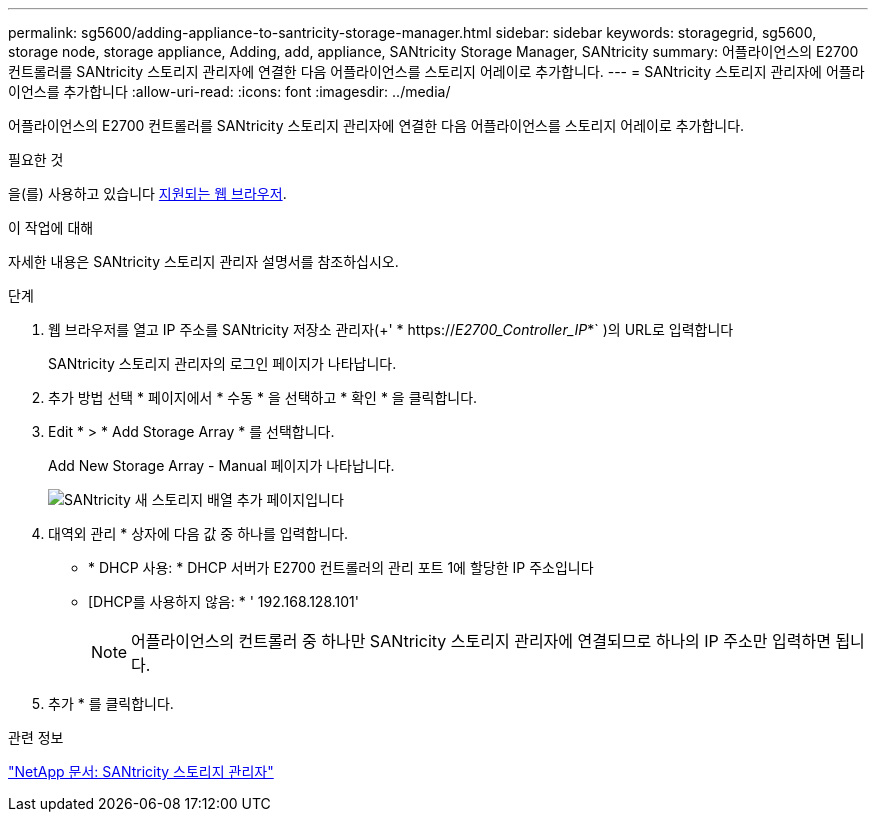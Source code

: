 ---
permalink: sg5600/adding-appliance-to-santricity-storage-manager.html 
sidebar: sidebar 
keywords: storagegrid, sg5600, storage node, storage appliance, Adding, add, appliance, SANtricity Storage Manager, SANtricity 
summary: 어플라이언스의 E2700 컨트롤러를 SANtricity 스토리지 관리자에 연결한 다음 어플라이언스를 스토리지 어레이로 추가합니다. 
---
= SANtricity 스토리지 관리자에 어플라이언스를 추가합니다
:allow-uri-read: 
:icons: font
:imagesdir: ../media/


[role="lead"]
어플라이언스의 E2700 컨트롤러를 SANtricity 스토리지 관리자에 연결한 다음 어플라이언스를 스토리지 어레이로 추가합니다.

.필요한 것
을(를) 사용하고 있습니다 xref:../admin/web-browser-requirements.adoc[지원되는 웹 브라우저].

.이 작업에 대해
자세한 내용은 SANtricity 스토리지 관리자 설명서를 참조하십시오.

.단계
. 웹 브라우저를 열고 IP 주소를 SANtricity 저장소 관리자(+' * https://_E2700_Controller_IP_*` )의 URL로 입력합니다
+
SANtricity 스토리지 관리자의 로그인 페이지가 나타납니다.

. 추가 방법 선택 * 페이지에서 * 수동 * 을 선택하고 * 확인 * 을 클릭합니다.
. Edit * > * Add Storage Array * 를 선택합니다.
+
Add New Storage Array - Manual 페이지가 나타납니다.

+
image::../media/sanricity_add_new_storage_array_out_of_band.gif[SANtricity 새 스토리지 배열 추가 페이지입니다]

. 대역외 관리 * 상자에 다음 값 중 하나를 입력합니다.
+
** * DHCP 사용: * DHCP 서버가 E2700 컨트롤러의 관리 포트 1에 할당한 IP 주소입니다
** [DHCP를 사용하지 않음: * ' 192.168.128.101'
+

NOTE: 어플라이언스의 컨트롤러 중 하나만 SANtricity 스토리지 관리자에 연결되므로 하나의 IP 주소만 입력하면 됩니다.



. 추가 * 를 클릭합니다.


.관련 정보
http://mysupport.netapp.com/documentation/productlibrary/index.html?productID=61197["NetApp 문서: SANtricity 스토리지 관리자"^]
